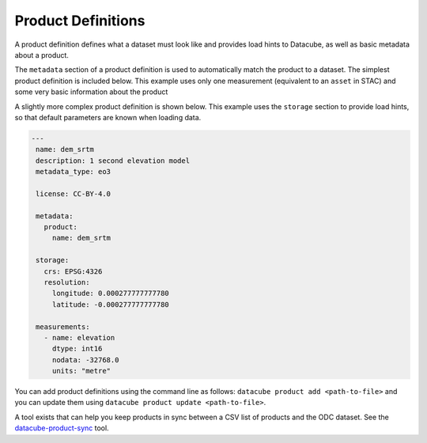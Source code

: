Product Definitions
*******************

A product definition defines what a dataset must look like and provides
load hints to Datacube, as well as basic metadata about a product.

The ``metadata`` section of a product definition is used to automatically match
the product to a dataset. The simplest product definition is included below.
This example uses only one measurement (equivalent to an ``asset`` in STAC)
and some very basic information about the product

.. code-block:: yaml
   ---
   name: dem_srtm
   metadata_type: eo3

   metadata:
     product:
       name: dem_srtm

   measurements:
     - name: elevation
       dtype: int16
       nodata: -32768.0
       units: "metre"

A slightly more complex product definition is shown below. This example uses
the ``storage`` section to provide load hints, so that default parameters are
known when loading data.

.. code-block:: yaml

  ---
   name: dem_srtm
   description: 1 second elevation model
   metadata_type: eo3

   license: CC-BY-4.0

   metadata:
     product:
       name: dem_srtm

   storage:
     crs: EPSG:4326
     resolution:
       longitude: 0.000277777777780
       latitude: -0.000277777777780

   measurements:
     - name: elevation
       dtype: int16
       nodata: -32768.0
       units: "metre"


You can add product definitions using the command line as follows: ``datacube product add <path-to-file>``
and you can update them using ``datacube product update <path-to-file>``.

A tool exists that can help you keep products in sync between a CSV list of products and the ODC
dataset. See the `datacube-product-sync <https://github.com/opendatacube/odc-tools/blob/develop/apps/dc_tools/README.md#dc-sync-products>`_ tool.
